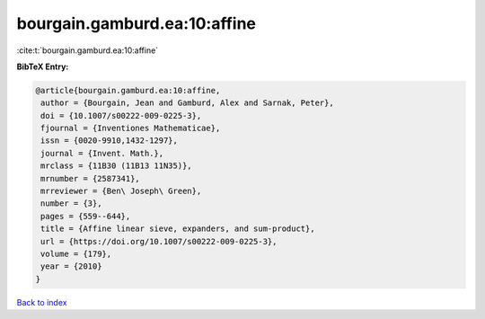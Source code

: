 bourgain.gamburd.ea:10:affine
=============================

:cite:t:`bourgain.gamburd.ea:10:affine`

**BibTeX Entry:**

.. code-block:: bibtex

   @article{bourgain.gamburd.ea:10:affine,
    author = {Bourgain, Jean and Gamburd, Alex and Sarnak, Peter},
    doi = {10.1007/s00222-009-0225-3},
    fjournal = {Inventiones Mathematicae},
    issn = {0020-9910,1432-1297},
    journal = {Invent. Math.},
    mrclass = {11B30 (11B13 11N35)},
    mrnumber = {2587341},
    mrreviewer = {Ben\ Joseph\ Green},
    number = {3},
    pages = {559--644},
    title = {Affine linear sieve, expanders, and sum-product},
    url = {https://doi.org/10.1007/s00222-009-0225-3},
    volume = {179},
    year = {2010}
   }

`Back to index <../By-Cite-Keys.rst>`_
